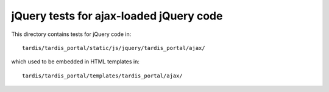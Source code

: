 jQuery tests for ajax-loaded jQuery code
========================================

This directory contains tests for jQuery code in::

    tardis/tardis_portal/static/js/jquery/tardis_portal/ajax/

which used to be embedded in HTML templates in::

    tardis/tardis_portal/templates/tardis_portal/ajax/
